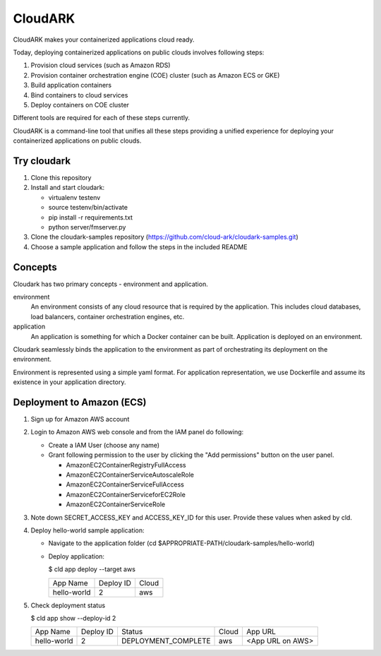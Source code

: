 =================
CloudARK
=================
CloudARK makes your containerized applications cloud ready.

Today, deploying containerized applications on public clouds involves following steps:

1) Provision cloud services (such as Amazon RDS)
2) Provision container orchestration engine (COE) cluster (such as Amazon ECS or GKE)
3) Build application containers
4) Bind containers to cloud services
5) Deploy containers on COE cluster

Different tools are required for each of these steps currently.

CloudARK is a command-line tool that unifies all these steps providing a unified experience for 
deploying your containerized applications on public clouds.


Try cloudark
-------------
1) Clone this repository

2) Install and start cloudark:

   - virtualenv testenv

   - source testenv/bin/activate

   - pip install -r requirements.txt

   - python server/fmserver.py

3) Clone the cloudark-samples repository (https://github.com/cloud-ark/cloudark-samples.git)

4) Choose a sample application and follow the steps in the included README


Concepts
--------
Cloudark has two primary concepts - environment and application.

environment
  An environment consists of any cloud resource that is required by the application.
  This includes cloud databases, load balancers, container orchestration engines, etc.

application
  An application is something for which a Docker container can be built.
  Application is deployed on an environment.

Cloudark seamlessly binds the application to the environment as part of orchestrating
its deployment on the environment.

Environment is represented using a simple yaml format. For application representation, 
we use Dockerfile and assume its existence in your application directory.


Deployment to Amazon (ECS)
---------------------------
1) Sign up for Amazon AWS account
2) Login to Amazon AWS web console and from the IAM panel do following:

   - Create a IAM User (choose any name)

   - Grant following permission to the user by clicking the "Add permissions" button on the user panel.

     - AmazonEC2ContainerRegistryFullAccess
     - AmazonEC2ContainerServiceAutoscaleRole
     - AmazonEC2ContainerServiceFullAccess
     - AmazonEC2ContainerServiceforEC2Role
     - AmazonEC2ContainerServiceRole

3) Note down SECRET_ACCESS_KEY and ACCESS_KEY_ID for this user. Provide these values when asked by cld.

4) Deploy hello-world sample application:

   - Navigate to the application folder (cd $APPROPRIATE-PATH/cloudark-samples/hello-world)

   - Deploy application:

     $ cld app deploy --target aws
     
     +------------------+-----------+------------+
     |     App Name     | Deploy ID |    Cloud   |
     +------------------+-----------+------------+
     | hello-world      |    2      |     aws    |
     +------------------+-----------+------------+

5) Check deployment status

   $ cld app show --deploy-id 2

   +------------------+-----------+---------------------+--------------+---------------------------------------+
   |     App Name     | Deploy ID |        Status       |     Cloud    |                App URL                |
   +------------------+-----------+---------------------+--------------+---------------------------------------+
   | hello-world      |    2      | DEPLOYMENT_COMPLETE |      aws     | <App URL on AWS>                      |
   +------------------+-----------+---------------------+--------------+---------------------------------------+
